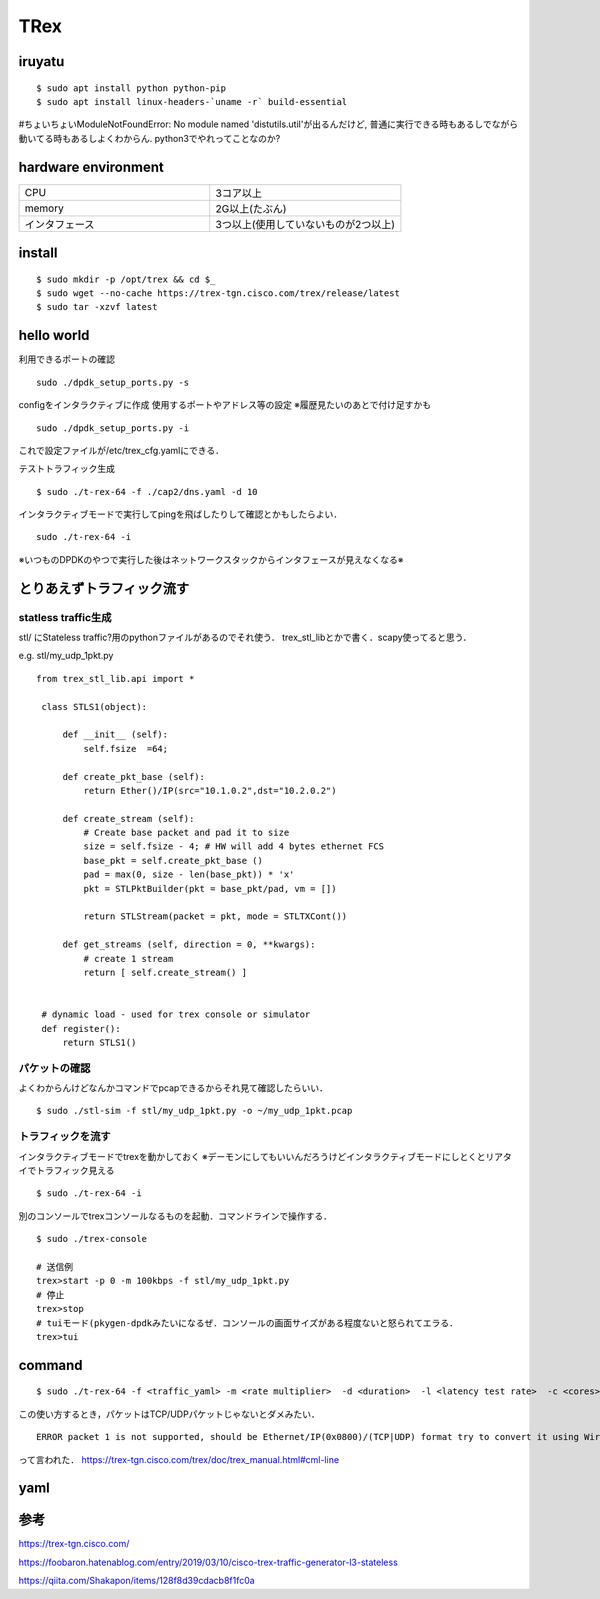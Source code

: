 =====
TRex
=====


iruyatu
========

::
    
  $ sudo apt install python python-pip
  $ sudo apt install linux-headers-`uname -r` build-essential

#ちょいちょいModuleNotFoundError: No module named 'distutils.util'が出るんだけど, 普通に実行できる時もあるしでながら動いてる時もあるしよくわからん. python3でやれってことなのか?

hardware environment
=====================

.. csv-table::
  :widths: 3, 3

  CPU, 3コア以上 
  memory, 2G以上(たぶん)
  インタフェース, 3つ以上(使用していないものが2つ以上)

install
========

::

  $ sudo mkdir -p /opt/trex && cd $_
  $ sudo wget --no-cache https://trex-tgn.cisco.com/trex/release/latest
  $ sudo tar -xzvf latest

hello world
============

利用できるポートの確認

::

  sudo ./dpdk_setup_ports.py -s

configをインタラクティブに作成 
使用するポートやアドレス等の設定
※履歴見たいのあとで付け足すかも

::

  sudo ./dpdk_setup_ports.py -i

これで設定ファイルが/etc/trex_cfg.yamlにできる．

テストトラフィック生成

:: 

 $ sudo ./t-rex-64 -f ./cap2/dns.yaml -d 10 

インタラクティブモードで実行してpingを飛ばしたりして確認とかもしたらよい．

::

  sudo ./t-rex-64 -i

※いつものDPDKのやつで実行した後はネットワークスタックからインタフェースが見えなくなる※


とりあえずトラフィック流す
============================


statless traffic生成
---------------------

stl/ にStateless traffic?用のpythonファイルがあるのでそれ使う．
trex_stl_libとかで書く．scapy使ってると思う．

e.g. stl/my_udp_1pkt.py

::

 from trex_stl_lib.api import *

  class STLS1(object):
  
      def __init__ (self):
          self.fsize  =64;
  
      def create_pkt_base (self):
          return Ether()/IP(src="10.1.0.2",dst="10.2.0.2")
  
      def create_stream (self):
          # Create base packet and pad it to size
          size = self.fsize - 4; # HW will add 4 bytes ethernet FCS
          base_pkt = self.create_pkt_base ()
          pad = max(0, size - len(base_pkt)) * 'x'
          pkt = STLPktBuilder(pkt = base_pkt/pad, vm = [])
  
          return STLStream(packet = pkt, mode = STLTXCont())
  
      def get_streams (self, direction = 0, **kwargs):
          # create 1 stream
          return [ self.create_stream() ]
  
  
  # dynamic load - used for trex console or simulator
  def register():
      return STLS1() 

パケットの確認
----------------

よくわからんけどなんかコマンドでpcapできるからそれ見て確認したらいい．

::

  $ sudo ./stl-sim -f stl/my_udp_1pkt.py -o ~/my_udp_1pkt.pcap

トラフィックを流す
------------------

インタラクティブモードでtrexを動かしておく
※デーモンにしてもいいんだろうけどインタラクティブモードにしとくとリアタイでトラフィック見える

::

  $ sudo ./t-rex-64 -i 

別のコンソールでtrexコンソールなるものを起動．コマンドラインで操作する．

::

  $ sudo ./trex-console

  # 送信例
  trex>start -p 0 -m 100kbps -f stl/my_udp_1pkt.py
  # 停止
  trex>stop
  # tuiモード(pkygen-dpdkみたいになるぜ．コンソールの画面サイズがある程度ないと怒られてエラる．
  trex>tui


command
===========

::

  $ sudo ./t-rex-64 -f <traffic_yaml> -m <rate multiplier>  -d <duration>  -l <latency test rate>  -c <cores> --lm <active port mask>

この使い方するとき，パケットはTCP/UDPパケットじゃないとダメみたい．

::

  ERROR packet 1 is not supported, should be Ethernet/IP(0x0800)/(TCP|UDP) format try to convert it using Wireshark !

って言われた．
https://trex-tgn.cisco.com/trex/doc/trex_manual.html#cml-line


yaml
======



参考
=====

https://trex-tgn.cisco.com/

https://foobaron.hatenablog.com/entry/2019/03/10/cisco-trex-traffic-generator-l3-stateless

https://qiita.com/Shakapon/items/128f8d39cdacb8f1fc0a

